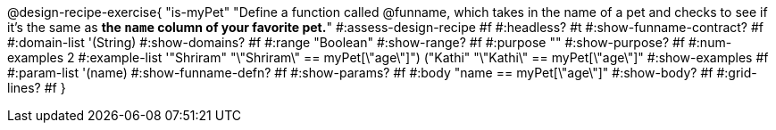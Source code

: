 @design-recipe-exercise{ "is-myPet"
"Define a function called @funname, which takes in the name of a pet and checks to see if it's the same as *the `name` column of your favorite pet.*"
#:assess-design-recipe #f
#:headless? #t
#:show-funname-contract? #f
#:domain-list '(String)
#:show-domains? #f
#:range "Boolean"
#:show-range? #f
#:purpose ""
#:show-purpose? #f
#:num-examples 2
#:example-list '(("Shriram" "\"Shriram\" == myPet[\"age\"]")
				 ("Kathi"   "\"Kathi\"   == myPet[\"age\"]"))
#:show-examples #f
#:param-list '(name)
#:show-funname-defn? #f
#:show-params? #f
#:body "name   == myPet[\"age\"]"
#:show-body? #f
#:grid-lines? #f
}
